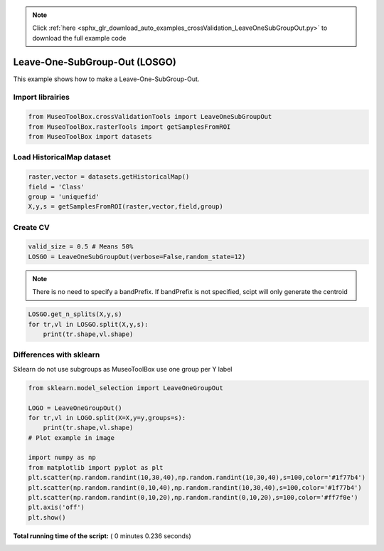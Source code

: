 .. note::
    :class: sphx-glr-download-link-note

    Click :ref:`here <sphx_glr_download_auto_examples_crossValidation_LeaveOneSubGroupOut.py>` to download the full example code
.. rst-class:: sphx-glr-example-title

.. _sphx_glr_auto_examples_crossValidation_LeaveOneSubGroupOut.py:


Leave-One-SubGroup-Out (LOSGO)
======================================================

This example shows how to make a Leave-One-SubGroup-Out.



Import librairies
-------------------------------------------



.. code-block:: python


    from MuseoToolBox.crossValidationTools import LeaveOneSubGroupOut
    from MuseoToolBox.rasterTools import getSamplesFromROI
    from MuseoToolBox import datasets







Load HistoricalMap dataset
-------------------------------------------



.. code-block:: python


    raster,vector = datasets.getHistoricalMap()
    field = 'Class'
    group = 'uniquefid'
    X,y,s = getSamplesFromROI(raster,vector,field,group)






Create CV
-------------------------------------------



.. code-block:: python


    valid_size = 0.5 # Means 50%
    LOSGO = LeaveOneSubGroupOut(verbose=False,random_state=12)







.. note::
   There is no need to specify a bandPrefix. 
   If bandPrefix is not specified, scipt will only generate the centroid



.. code-block:: python

    LOSGO.get_n_splits(X,y,s)
    for tr,vl in LOSGO.split(X,y,s):
        print(tr.shape,vl.shape)





.. rst-class:: sphx-glr-script-out

 Out:

 .. code-block:: none

    (9394,) (3253,)
    (10180,) (2467,)


Differences with sklearn
-------------------------------------------
Sklearn do not use subgroups
as MuseoToolBox use one group per Y label    



.. code-block:: python

    from sklearn.model_selection import LeaveOneGroupOut

    LOGO = LeaveOneGroupOut()
    for tr,vl in LOGO.split(X=X,y=y,groups=s):
        print(tr.shape,vl.shape)
    # Plot example in image
    
    import numpy as np
    from matplotlib import pyplot as plt
    plt.scatter(np.random.randint(10,30,40),np.random.randint(10,30,40),s=100,color='#1f77b4')
    plt.scatter(np.random.randint(0,10,40),np.random.randint(10,30,40),s=100,color='#1f77b4')
    plt.scatter(np.random.randint(0,10,20),np.random.randint(0,10,20),s=100,color='#ff7f0e')
    plt.axis('off')
    plt.show()


.. image:: /auto_examples/crossValidation/images/sphx_glr_LeaveOneSubGroupOut_001.png
    :class: sphx-glr-single-img


.. rst-class:: sphx-glr-script-out

 Out:

 .. code-block:: none

    (11166,) (1481,)
    (11511,) (1136,)
    (12125,) (522,)
    (10323,) (2324,)
    (12116,) (531,)
    (11686,) (961,)
    (12382,) (265,)
    (11434,) (1213,)
    (11781,) (866,)
    (12111,) (536,)
    (12262,) (385,)
    (12641,) (6,)
    (12507,) (140,)
    (12645,) (2,)
    (11711,) (936,)
    (12149,) (498,)
    (11802,) (845,)


**Total running time of the script:** ( 0 minutes  0.236 seconds)


.. _sphx_glr_download_auto_examples_crossValidation_LeaveOneSubGroupOut.py:


.. only :: html

 .. container:: sphx-glr-footer
    :class: sphx-glr-footer-example



  .. container:: sphx-glr-download

     :download:`Download Python source code: LeaveOneSubGroupOut.py <LeaveOneSubGroupOut.py>`



  .. container:: sphx-glr-download

     :download:`Download Jupyter notebook: LeaveOneSubGroupOut.ipynb <LeaveOneSubGroupOut.ipynb>`


.. only:: html

 .. rst-class:: sphx-glr-signature

    `Gallery generated by Sphinx-Gallery <https://sphinx-gallery.readthedocs.io>`_
